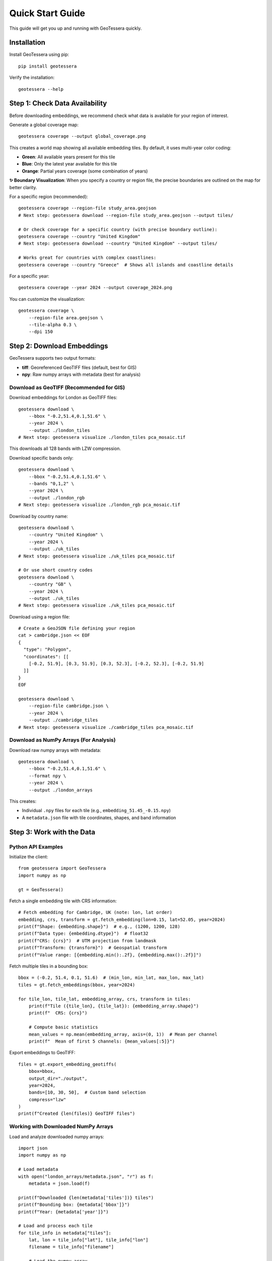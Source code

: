 Quick Start Guide
=================

This guide will get you up and running with GeoTessera quickly.

Installation
------------

Install GeoTessera using pip::

    pip install geotessera

Verify the installation::

    geotessera --help

Step 1: Check Data Availability
--------------------------------

Before downloading embeddings, we recommend check what data is available for your region of interest.

Generate a global coverage map::

    geotessera coverage --output global_coverage.png

This creates a world map showing all available embedding tiles. By default, it uses multi-year color coding:

- **Green**: All available years present for this tile
- **Blue**: Only the latest year available for this tile  
- **Orange**: Partial years coverage (some combination of years)

**✨ Boundary Visualization**: When you specify a country or region file, the precise boundaries are outlined on the map for better clarity.

For a specific region (recommended)::

    geotessera coverage --region-file study_area.geojson
    # Next step: geotessera download --region-file study_area.geojson --output tiles/

    # Or check coverage for a specific country (with precise boundary outline):
    geotessera coverage --country "United Kingdom"
    # Next step: geotessera download --country "United Kingdom" --output tiles/
    
    # Works great for countries with complex coastlines:
    geotessera coverage --country "Greece"  # Shows all islands and coastline details

For a specific year::

    geotessera coverage --year 2024 --output coverage_2024.png

You can customize the visualization::

    geotessera coverage \
        --region-file area.geojson \
        --tile-alpha 0.3 \
        --dpi 150

Step 2: Download Embeddings
----------------------------

GeoTessera supports two output formats:

- **tiff**: Georeferenced GeoTIFF files (default, best for GIS)
- **npy**: Raw numpy arrays with metadata (best for analysis)

Download as GeoTIFF (Recommended for GIS)
~~~~~~~~~~~~~~~~~~~~~~~~~~~~~~~~~~~~~~~~~~

Download embeddings for London as GeoTIFF files::

    geotessera download \
        --bbox "-0.2,51.4,0.1,51.6" \
        --year 2024 \
        --output ./london_tiles
    # Next step: geotessera visualize ./london_tiles pca_mosaic.tif

This downloads all 128 bands with LZW compression.

Download specific bands only::

    geotessera download \
        --bbox "-0.2,51.4,0.1,51.6" \
        --bands "0,1,2" \
        --year 2024 \
        --output ./london_rgb
    # Next step: geotessera visualize ./london_rgb pca_mosaic.tif

Download by country name::

    geotessera download \
        --country "United Kingdom" \
        --year 2024 \
        --output ./uk_tiles
    # Next step: geotessera visualize ./uk_tiles pca_mosaic.tif

    # Or use short country codes
    geotessera download \
        --country "GB" \
        --year 2024 \
        --output ./uk_tiles
    # Next step: geotessera visualize ./uk_tiles pca_mosaic.tif

Download using a region file::

    # Create a GeoJSON file defining your region
    cat > cambridge.json << EOF
    {
      "type": "Polygon",
      "coordinates": [[
        [-0.2, 51.9], [0.3, 51.9], [0.3, 52.3], [-0.2, 52.3], [-0.2, 51.9]
      ]]
    }
    EOF
    
    geotessera download \
        --region-file cambridge.json \
        --year 2024 \
        --output ./cambridge_tiles
    # Next step: geotessera visualize ./cambridge_tiles pca_mosaic.tif

Download as NumPy Arrays (For Analysis)
~~~~~~~~~~~~~~~~~~~~~~~~~~~~~~~~~~~~~~~

Download raw numpy arrays with metadata::

    geotessera download \
        --bbox "-0.2,51.4,0.1,51.6" \
        --format npy \
        --year 2024 \
        --output ./london_arrays

This creates:

- Individual ``.npy`` files for each tile (e.g., ``embedding_51.45_-0.15.npy``)
- A ``metadata.json`` file with tile coordinates, shapes, and band information

Step 3: Work with the Data
---------------------------

Python API Examples
~~~~~~~~~~~~~~~~~~~

Initialize the client::

    from geotessera import GeoTessera
    import numpy as np
    
    gt = GeoTessera()

Fetch a single embedding tile with CRS information::

    # Fetch embedding for Cambridge, UK (note: lon, lat order)
    embedding, crs, transform = gt.fetch_embedding(lon=0.15, lat=52.05, year=2024)
    print(f"Shape: {embedding.shape}")  # e.g., (1200, 1200, 128)
    print(f"Data type: {embedding.dtype}")  # float32
    print(f"CRS: {crs}")  # UTM projection from landmask
    print(f"Transform: {transform}")  # Geospatial transform
    print(f"Value range: [{embedding.min():.2f}, {embedding.max():.2f}]")

Fetch multiple tiles in a bounding box::

    bbox = (-0.2, 51.4, 0.1, 51.6)  # (min_lon, min_lat, max_lon, max_lat)
    tiles = gt.fetch_embeddings(bbox, year=2024)
    
    for tile_lon, tile_lat, embedding_array, crs, transform in tiles:
        print(f"Tile ({tile_lon}, {tile_lat}): {embedding_array.shape}")
        print(f"  CRS: {crs}")
        
        # Compute basic statistics
        mean_values = np.mean(embedding_array, axis=(0, 1))  # Mean per channel
        print(f"  Mean of first 5 channels: {mean_values[:5]}")

Export embeddings to GeoTIFF::

    files = gt.export_embedding_geotiffs(
        bbox=bbox,
        output_dir="./output",
        year=2024,
        bands=[10, 30, 50],  # Custom band selection
        compress="lzw"
    )
    print(f"Created {len(files)} GeoTIFF files")

Working with Downloaded NumPy Arrays
~~~~~~~~~~~~~~~~~~~~~~~~~~~~~~~~~~~~

Load and analyze downloaded numpy arrays::

    import json
    import numpy as np
    
    # Load metadata
    with open("london_arrays/metadata.json", "r") as f:
        metadata = json.load(f)
    
    print(f"Downloaded {len(metadata['tiles'])} tiles")
    print(f"Bounding box: {metadata['bbox']}")
    print(f"Year: {metadata['year']}")
    
    # Load and process each tile
    for tile_info in metadata["tiles"]:
        lat, lon = tile_info["lat"], tile_info["lon"]
        filename = tile_info["filename"]
        
        # Load the numpy array
        embedding = np.load(f"london_arrays/{filename}")
        
        # Perform analysis
        print(f"Tile ({lat}, {lon}):")
        print(f"  Shape: {embedding.shape}")
        print(f"  Mean per band (first 5): {np.mean(embedding, axis=(0,1))[:5]}")
        
        # Extract center pixel features
        center_pixel = embedding[embedding.shape[0]//2, embedding.shape[1]//2, :]
        print(f"  Center pixel features (first 5): {center_pixel[:5]}")

Step 4: Create PCA Visualizations
----------------------------------

Create a PCA Mosaic
~~~~~~~~~~~~~~~~~~~

From GeoTIFF files, create a PCA visualization::

    geotessera visualize ./london_tiles pca_mosaic.tif
    # Next step: geotessera webmap pca_mosaic.tif --serve

This combines all embedding data across tiles, applies PCA transformation, and creates a unified RGB mosaic from the first 3 principal components. This eliminates tiling artifacts and provides consistent visualization across the region.

Customize the PCA visualization::

    # Use histogram equalization for maximum contrast
    geotessera visualize ./london_tiles pca_balanced.tif --balance histogram

    # Use adaptive scaling based on variance
    geotessera visualize ./london_tiles pca_adaptive.tif --balance adaptive

    # Custom percentile range for outlier-robust scaling
    geotessera visualize ./london_tiles pca_custom.tif --percentile-low 5 --percentile-high 95

    # Compute more components for research (still uses first 3 for RGB)
    geotessera visualize ./london_tiles pca_research.tif --n-components 10

Create Interactive Web Maps
~~~~~~~~~~~~~~~~~~~~~~~~~~~~

Generate web tiles and viewer from your PCA mosaic::

    geotessera webmap pca_mosaic.tif --serve

This automatically:
1. Reprojects the mosaic for web viewing if needed
2. Generates web tiles at multiple zoom levels
3. Creates an HTML viewer
4. Starts a local web server and opens in your browser

Customize web tile generation::

    # Custom zoom levels and output directory
    geotessera webmap pca_mosaic.tif --min-zoom 6 --max-zoom 18 --output webmap/

    # Add region boundary overlay
    geotessera webmap pca_mosaic.tif --region-file study_area.geojson --serve

    # Force regeneration of existing tiles
    geotessera webmap pca_mosaic.tif --force --serve

Coverage Maps
~~~~~~~~~~~~~

Create HTML maps showing tile coverage::

    geotessera tilemap ./london_tiles --output coverage.html
    geotessera serve . --html coverage.html

Step 5: Advanced Workflows
---------------------------

Python Analysis Pipeline
~~~~~~~~~~~~~~~~~~~~~~~~~

Complete analysis workflow::

    from geotessera import GeoTessera
    import numpy as np
    import matplotlib.pyplot as plt
    
    # Initialize client
    gt = GeoTessera()
    
    # Define region of interest
    bbox = (-0.15, 52.15, 0.0, 52.25)  # Cambridge area
    
    # Fetch embeddings
    embeddings = gt.fetch_embeddings(bbox, year=2024)
    
    # Analyze each tile
    results = []
    for lon, lat, embedding, crs, transform in embeddings:
        # Compute statistics
        mean_per_band = np.mean(embedding, axis=(0, 1))
        std_per_band = np.std(embedding, axis=(0, 1))
        
        results.append({
            'lat': lat,
            'lon': lon,
            'mean_band_50': mean_per_band[50],
            'std_band_50': std_per_band[50],
            'total_variance': np.var(embedding),
            'crs': str(crs)
        })
    
    # Print results
    for result in results:
        print(f"Tile ({result['lat']:.2f}, {result['lon']:.2f}): "
              f"Band 50 mean={result['mean_band_50']:.3f}, "
              f"variance={result['total_variance']:.3f}")
    
    # Export interesting tiles as GeoTIFF
    threshold = np.median([r['mean_band_50'] for r in results])
    selected_tiles = [r for r in results if r['mean_band_50'] > threshold]
    
    print(f"Exporting {len(selected_tiles)} tiles above threshold")
    
    files = []
    for tile in selected_tiles:
        file = gt.export_embedding_geotiffs(
            bbox=(tile['lon']-0.05, tile['lat']-0.05, 
                  tile['lon']+0.05, tile['lat']+0.05),
            output_dir="./selected_tiles",
            year=2024,
            bands=[40, 50, 60]  # Bands around band 50
        )
        files.extend(file)
    
    # Create PCA visualization from selected tiles
    # CLI: geotessera visualize ./selected_tiles pca_selected.tif
    # CLI: geotessera webmap pca_selected.tif --serve

Mixed Format Workflow
~~~~~~~~~~~~~~~~~~~~~

Use both numpy and GeoTIFF formats in the same workflow::

    from geotessera import GeoTessera
    
    gt = GeoTessera()
    bbox = (-0.1, 51.5, 0.0, 51.55)
    
    # Step 1: Analyze with numpy arrays
    print("Analyzing embeddings...")
    tiles = gt.fetch_embeddings(bbox, year=2024)
    
    # Custom analysis to select interesting tiles
    selected_coords = []
    for lon, lat, embedding, crs, transform in tiles:
        # Example: select tiles with high variance in band 64
        band_64_var = np.var(embedding[:, :, 64])
        if band_64_var > 0.5:  # Threshold
            selected_coords.append((lon, lat))
    
    print(f"Selected {len(selected_coords)} interesting tiles")
    
    # Step 2: Export selected tiles as GeoTIFF  
    all_files = []
    for lon, lat in selected_coords:
        files = gt.export_embedding_geotiffs(
            bbox=(lon-0.05, lat-0.05, lon+0.05, lat+0.05),
            output_dir="./interesting_tiles",
            year=2024,
            bands=[60, 64, 68]  # Bands around interesting band 64
        )
        all_files.extend(files)
    
    # Step 3: Create PCA visualization from selected tiles
    print("Creating PCA visualization...")
    # Use CLI for PCA visualization:
    # geotessera visualize ./interesting_tiles pca_interesting.tif
    # geotessera webmap pca_interesting.tif --serve
    
    print("Use CLI commands to create PCA visualization and web viewer")

Next Steps
----------

- Read the :doc:`architecture` section to understand how GeoTessera works internally
- Check the :doc:`tutorials` for more detailed examples
- Browse the :doc:`cli_reference` for all available command options
- Explore the :doc:`modules` for complete API documentation

Common Issues
-------------

**No tiles found in region**:
   Check the coverage map first using ``geotessera coverage`` with your region or bounding box. The region might not have available data.

**Slow downloads**:
   Files are cached after first download. Subsequent access will be much faster.

**Memory issues with large regions**:
   Process tiles individually or use smaller bounding boxes.

**Projection issues in GIS software**:
   GeoTIFF files use UTM projections. Most GIS software will handle this automatically.

**PCA visualization issues**:
   Ensure you have enough tiles for meaningful PCA. Single tiles may not produce good results.
